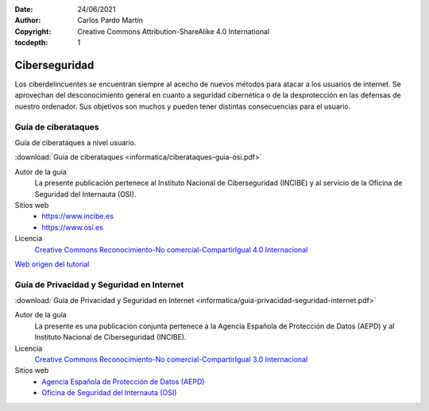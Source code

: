﻿:Date: 24/06/2021
:Author: Carlos Pardo Martín
:Copyright: Creative Commons Attribution-ShareAlike 4.0 International
:tocdepth: 1

.. informatica-ciberseguridad:

Ciberseguridad
==============
Los ciberdelincuentes se encuentran siempre al acecho de 
nuevos métodos para atacar a los usuarios de internet.
Se aprovechan del desconocimiento general en cuanto a 
seguridad cibernética o de la desprotección en
las defensas de nuestro ordenador.
Sus objetivos son muchos y pueden tener distintas
consecuencias para el usuario.


Guía de ciberataques
--------------------
Guía de ciberataques a nivel usuario.

.. image:: informatica/ciberataques-guia-osi-portada.png
   :align: center
   :target: ../_downloads/ciberataques-guia-osi.pdf

:download:`Guía de ciberataques <informatica/ciberataques-guia-osi.pdf>`


Autor de la guía
   La presente publicación pertenece al
   Instituto Nacional de Ciberseguridad (INCIBE) y al
   servicio de la Oficina de Seguridad del Internauta (OSI).

Sitios web
  * https://www.incibe.es 
  * https://www.osi.es

Licencia
   `Creative Commons 
   Reconocimiento-No comercial-CompartirIgual 4.0 Internacional
   <https://creativecommons.org/licenses/by-nc-sa/4.0/>`_

`Web origen del tutorial <https://www.osi.es/es/guia-ciberataques>`_


Guía de Privacidad y Seguridad en Internet
------------------------------------------

.. image:: informatica/guia-privacidad-seguridad-internet.png
   :align: center
   :target: ../_downloads/guia-privacidad-seguridad-internet.pdf

:download:`Guía de Privacidad y Seguridad en Internet
<informatica/guia-privacidad-seguridad-internet.pdf>`

Autor de la guía
   La presente es una publicación conjunta pertenece a la 
   Agencia Española de Protección de Datos (AEPD) y al 
   Instituto Nacional de Ciberseguridad (INCIBE).

Licencia
   `Creative Commons 
   Reconocimiento-No comercial-CompartirIgual 3.0 Internacional
   <https://creativecommons.org/licenses/by-nc-sa/3.0/>`_

Sitios web
  * `Agencia Española de Protección de Datos (AEPD)
    <https://www.aepd.es/es/prensa-y-comunicacion/blog/la-guia-de-privacidad-y-seguridad-en-internet-de-la-aepd-e-incibe-se>`__
  * `Oficina de Seguridad del Internauta (OSI) <https://www.osi.es/es/guia-de-privacidad-y-seguridad-en-internet>`__